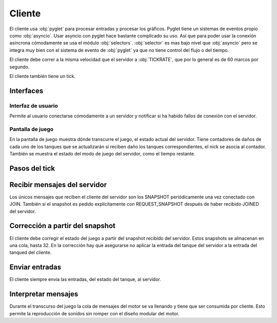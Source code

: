 Cliente
=======

El cliente usa :obj:`pyglet` para procesar entradas y procesar los gráficos. Pyglet
tiene un sistemas de eventos propio como :obj:`asyncio`. Usar asyncio con pyglet
hace bastante complicado su uso. Así que para poder usar la conexión asíncrona
cómodamente se usa el módulo :obj:`selectors`. :obj:`selector` es mas bajo nivel
que :obj:`asyncio` pero se integra muy bien con el sistema de evento de :obj:`pyglet`
ya que no tiene control del flujo o del tiempo.

El cliente debe correr a la misma velocidad que el servidor a :obj:`TICKRATE`, que
por lo general es de 60 marcos por segundo.

El cliente también tiene un tick.

Interfaces
----------

Interfaz de usuario
+++++++++++++++++++

Permite al usuario conectarse cómodamente a un servidor y notificar si ha habido
fallos de conexión con el servidor.

.. image:: interfaz.png

Pantalla de juego
+++++++++++++++++

.. image:: juego.png

En la pantalla de juego muestra dónde transcurre el juego, el estado actual
del servidor. Tiene contadores de daños de cada uno de los tanques que se
actualizarán si reciben daño los tanques correspondientes, el nick se asocia
al contador. También se muestra el estado del modo de juego del servidor, como el tiempo
restante.

Pasos del tick
--------------

    .. graphviz::

        digraph tick {
            "EMPEZAR" [shape=box];
            "EMPEZAR" -> "recibir entradas";
            "recibir entradas" -> "enviar entradas";
            "enviar entradas" -> "recibir conexiones";
            "recibir conexiones" -> "actualizar motor";
            "actualizar motor" -> "actualizar gráficos";
            "actualizar gráficos" -> "interpretar mensajes";
            "interpretar mensajes" -> "FIN";
            "FIN" [shape=box];
        }

Recibir mensajes del servidor
-----------------------------

Los únicos mensajes que reciben el cliente del servidor son los SNAPSHOT periódicamente
una vez conectado con JOIN. También si el snapshot es pedido explícitamente
con REQUEST_SNAPSHOT después de haber recibido JOINED del servidor.

Corrección a partir del snapshot
--------------------------------

El cliente debe corregir el estado del juego a partir del snapshot recibido del servidor.
Estos snapshots se almacenan en una cola, hasta 32. En la corrección hay que asegurarse
no aplicar la entrada del tanque del servidor a la entrada del tanqued del cliente.

Enviar entradas
---------------

El cliente siempre envía las entradas, del estado del tanque, al servidor.

Interpretar mensajes
--------------------

Durante el transcurso del juego la cola de mensajes del motor se va llenando
y tiene que ser consumida por cliente. Esto permite la reproducción de sonidos sin
romper con el diseño modular del motor.
